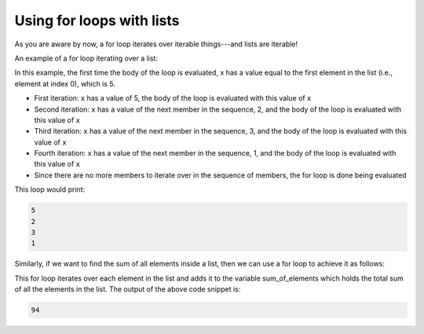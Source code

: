 Using for loops with lists
==========================

As you are aware by now, a for loop iterates over iterable things---and lists are iterable! 

An example of a for loop iterating over a list:

.. runner:: 

    for x in [5, 2, 3, 1]:
        print(x)

In this example, the first time the body of the loop is evaluated, x has a value equal to the first element in the list (i.e., element at index 0), which is 5.

* First iteration: ``x`` has a value of 5, the body of the loop is evaluated with this value of ``x``

* Second iteration: ``x`` has a value of the next member in the sequence, 2, and the body of the loop is evaluated with this value of ``x``

* Third iteration: ``x`` has a value of the next member in the sequence, 3, and the body of the loop is evaluated with this value of ``x``

* Fourth iteration: ``x`` has a value of the next member in the sequence, 1, and the body of the loop is evaluated with this value of ``x``

* Since there are no more members to iterate over in the sequence of members, the for loop is done being evaluated

This loop would print:

.. code-block:: 

    5
    2
    3
    1

Similarly, if we want to find the sum of all elements inside a list, then we can use a for loop to achieve it as follows:

.. runner:: 

    lst = [13, 12, 17, 19, 33, 0]

    sum_of_elements = 0
    for elem in lst:
        sum_of_elements = sum_of_elements + elem

    print(sum_of_elements)

This for loop iterates over each element in the list and adds it to the variable sum_of_elements which holds the total sum of all the elements in the list. The output of the above code snippet is:

.. code-block:: 

    94